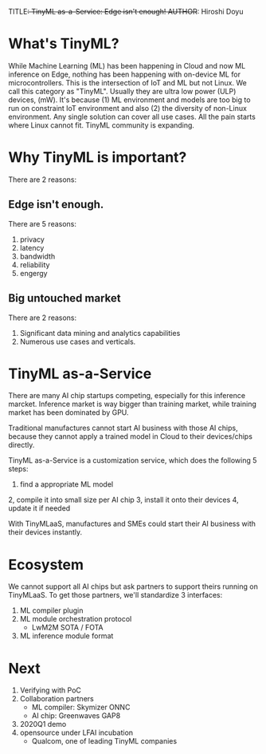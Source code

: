 TITLE+: TinyML as-a-Service: Edge isn't enough!
AUTHOR+: Hiroshi Doyu

* What's TinyML?
While Machine Learning (ML) has been happening in Cloud and now ML inference on Edge,
nothing has been happening with on-device ML for microcontrollers.
This is the intersection of IoT and ML but not Linux.
We call this category as "TinyML".
Usually they are ultra low power (ULP) devices, (mW).
It's because
(1) ML environment and models are too big to run on constraint IoT environment and also
(2) the diversity of non-Linux environment. Any single solution can cover all use cases.
All the pain starts where Linux cannot fit.
TinyML community is expanding.

* Why TinyML is important?
There are 2 reasons:

** Edge isn't enough.
There are 5 reasons:
1. privacy
2. latency
3. bandwidth
4. reliability
5. engergy

** Big untouched market
There are 2 reasons:
1. Significant data mining and analytics capabilities
2. Numerous use cases and verticals.

* TinyML as-a-Service
There are many AI chip startups competing, especially for this inference marcket.
Inference market is way bigger than training market,
while training market has been dominated by GPU.

Traditional manufactures cannot start AI business with those AI chips,
because they cannot apply a trained model in Cloud to their devices/chips directly.

TinyML as-a-Service is a customization service, which does the following 5 steps:
1. find a appropriate ML model
2, compile it into small size per AI chip
3, install it onto their devices
4, update it if needed

With TinyMLaaS,
manufactures and SMEs could start their AI business with their devices instantly.

* Ecosystem
We cannot support all AI chips but ask partners to support theirs running on  TinyMLaaS.
To get those partners, we'll standardize 3 interfaces:
1. ML compiler plugin
2. ML module orchestration protocol
 - LwM2M SOTA / FOTA
3. ML inference module format

* Next
0. Verifying with PoC
1. Collaboration partners
 - ML compiler: Skymizer ONNC
 - AI chip: Greenwaves GAP8
2. 2020Q1 demo
3. opensource under LFAI incubation
 - Qualcom, one of leading TinyML companies
